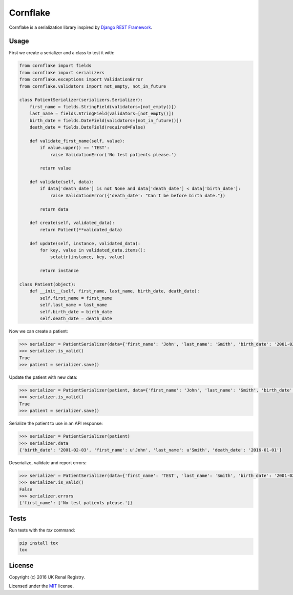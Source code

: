 Cornflake
=========

.. image:: https://img.shields.io/pypi/v/cornflake.svg
    :target: https://pypi.python.org/pypi/cornflake

.. image:: https://img.shields.io/travis/renalreg/cornflake/master.svg
    :target: https://travis-ci.org/renalreg/cornflake

.. image:: https://img.shields.io/codeclimate/github/renalreg/cornflake.svg
    :target: https://codeclimate.com/github/renalreg/cornflake

.. image:: https://img.shields.io/coveralls/renalreg/cornflake.svg
    :target: https://coveralls.io/github/renalreg/cornflake

Cornflake is a serialization library inspired by `Django REST Framework`_.

Usage
-----

First we create a serializer and a class to test it with:

.. code-block:: python

    from cornflake import fields
    from cornflake import serializers
    from cornflake.exceptions import ValidationError
    from cornflake.validators import not_empty, not_in_future

    class PatientSerializer(serializers.Serializer):
        first_name = fields.StringField(validators=[not_empty()])
        last_name = fields.StringField(validators=[not_empty()])
        birth_date = fields.DateField(validators=[not_in_future()])
        death_date = fields.DateField(required=False)

        def validate_first_name(self, value):
            if value.upper() == 'TEST':
                raise ValidationError('No test patients please.')

            return value

        def validate(self, data):
            if data['death_date'] is not None and data['death_date'] < data['birth_date']:
                raise ValidationError({'death_date': "Can't be before birth date."})

            return data

        def create(self, validated_data):
            return Patient(**validated_data)

        def update(self, instance, validated_data):
            for key, value in validated_data.items():
                setattr(instance, key, value)

            return instance

    class Patient(object):
        def __init__(self, first_name, last_name, birth_date, death_date):
            self.first_name = first_name
            self.last_name = last_name
            self.birth_date = birth_date
            self.death_date = death_date

Now we can create a patient:

.. code-block:: python

    >>> serializer = PatientSerializer(data={'first_name': 'John', 'last_name': 'Smith', 'birth_date': '2001-02-03'})
    >>> serializer.is_valid()
    True
    >>> patient = serializer.save()

Update the patient with new data:

.. code-block:: python

    >>> serializer = PatientSerializer(patient, data={'first_name': 'John', 'last_name': 'Smith', 'birth_date': '2001-02-03', 'death_date': '2016-01-01'})
    >>> serializer.is_valid()
    True
    >>> patient = serializer.save()

Serialize the patient to use in an API response:

.. code-block:: python

    >>> serializer = PatientSerializer(patient)
    >>> serializer.data
    {'birth_date': '2001-02-03', 'first_name': u'John', 'last_name': u'Smith', 'death_date': '2016-01-01'}

Deserialize, validate and report errors:

.. code-block:: python

    >>> serializer = PatientSerializer(data={'first_name': 'TEST', 'last_name': 'Smith', 'birth_date': '2001-02-03'})
    >>> serializer.is_valid()
    False
    >>> serializer.errors
    {'first_name': ['No test patients please.']}

Tests
-----

Run tests with the `tox` command:

.. code-block:: bash

    pip install tox
    tox

License
-------

Copyright (c) 2016 UK Renal Registry.

Licensed under the `MIT <LICENSE.txt>`_ license.

.. _`Django REST Framework`: http://www.django-rest-framework.org/
